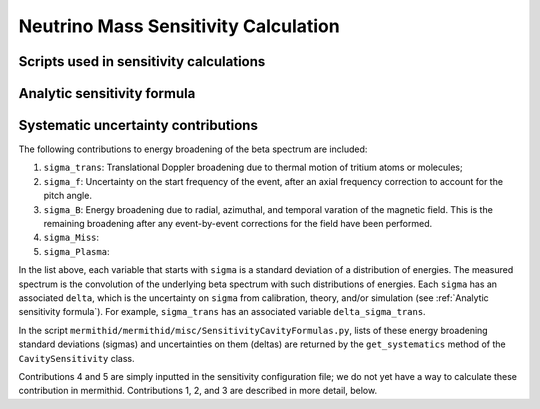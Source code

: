 ------------------
Neutrino Mass Sensitivity Calculation
------------------


Scripts used in sensitivity calculations
----------------------------------


Analytic sensitivity formula
----------------------------------


Systematic uncertainty contributions
----------------------------------

The following contributions to energy broadening of the beta spectrum are included:

1. ``sigma_trans``: Translational Doppler broadening due to thermal motion of tritium atoms or molecules;
2. ``sigma_f``: Uncertainty on the start frequency of the event, after an axial frequency correction to account for the pitch angle.
3. ``sigma_B``: Energy broadening due to radial, azimuthal, and temporal varation of the magnetic field. This is the remaining broadening after any event-by-event corrections for the field have been performed.
4. ``sigma_Miss``:
5. ``sigma_Plasma``: 

In the list above, each variable that starts with ``sigma`` is a standard deviation of a distribution of energies. The measured spectrum is the convolution of the underlying beta spectrum with such distributions of energies. Each ``sigma`` has an associated ``delta``, which is the uncertainty on ``sigma`` from calibration, theory, and/or simulation (see :ref:`Analytic sensitivity formula`). For example, ``sigma_trans`` has an associated variable ``delta_sigma_trans``.

In the script ``mermithid/mermithid/misc/SensitivityCavityFormulas.py``, lists of these energy broadening standard deviations (sigmas) and uncertainties on them (deltas) are returned by the ``get_systematics`` method of the ``CavitySensitivity`` class.

Contributions 4 and 5 are simply inputted in the sensitivity configuration file; we do not yet have a way to calculate these contribution in mermithid. Contributions 1, 2, and 3 are described in more detail, below.

